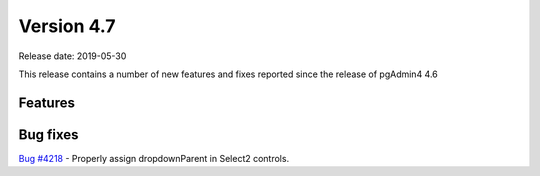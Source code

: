 ***********
Version 4.7
***********

Release date: 2019-05-30

This release contains a number of new features and fixes reported since the
release of pgAdmin4 4.6

Features
********


Bug fixes
*********

| `Bug #4218 <https://redmine.postgresql.org/issues/4218>`_ - Properly assign dropdownParent in Select2 controls.
